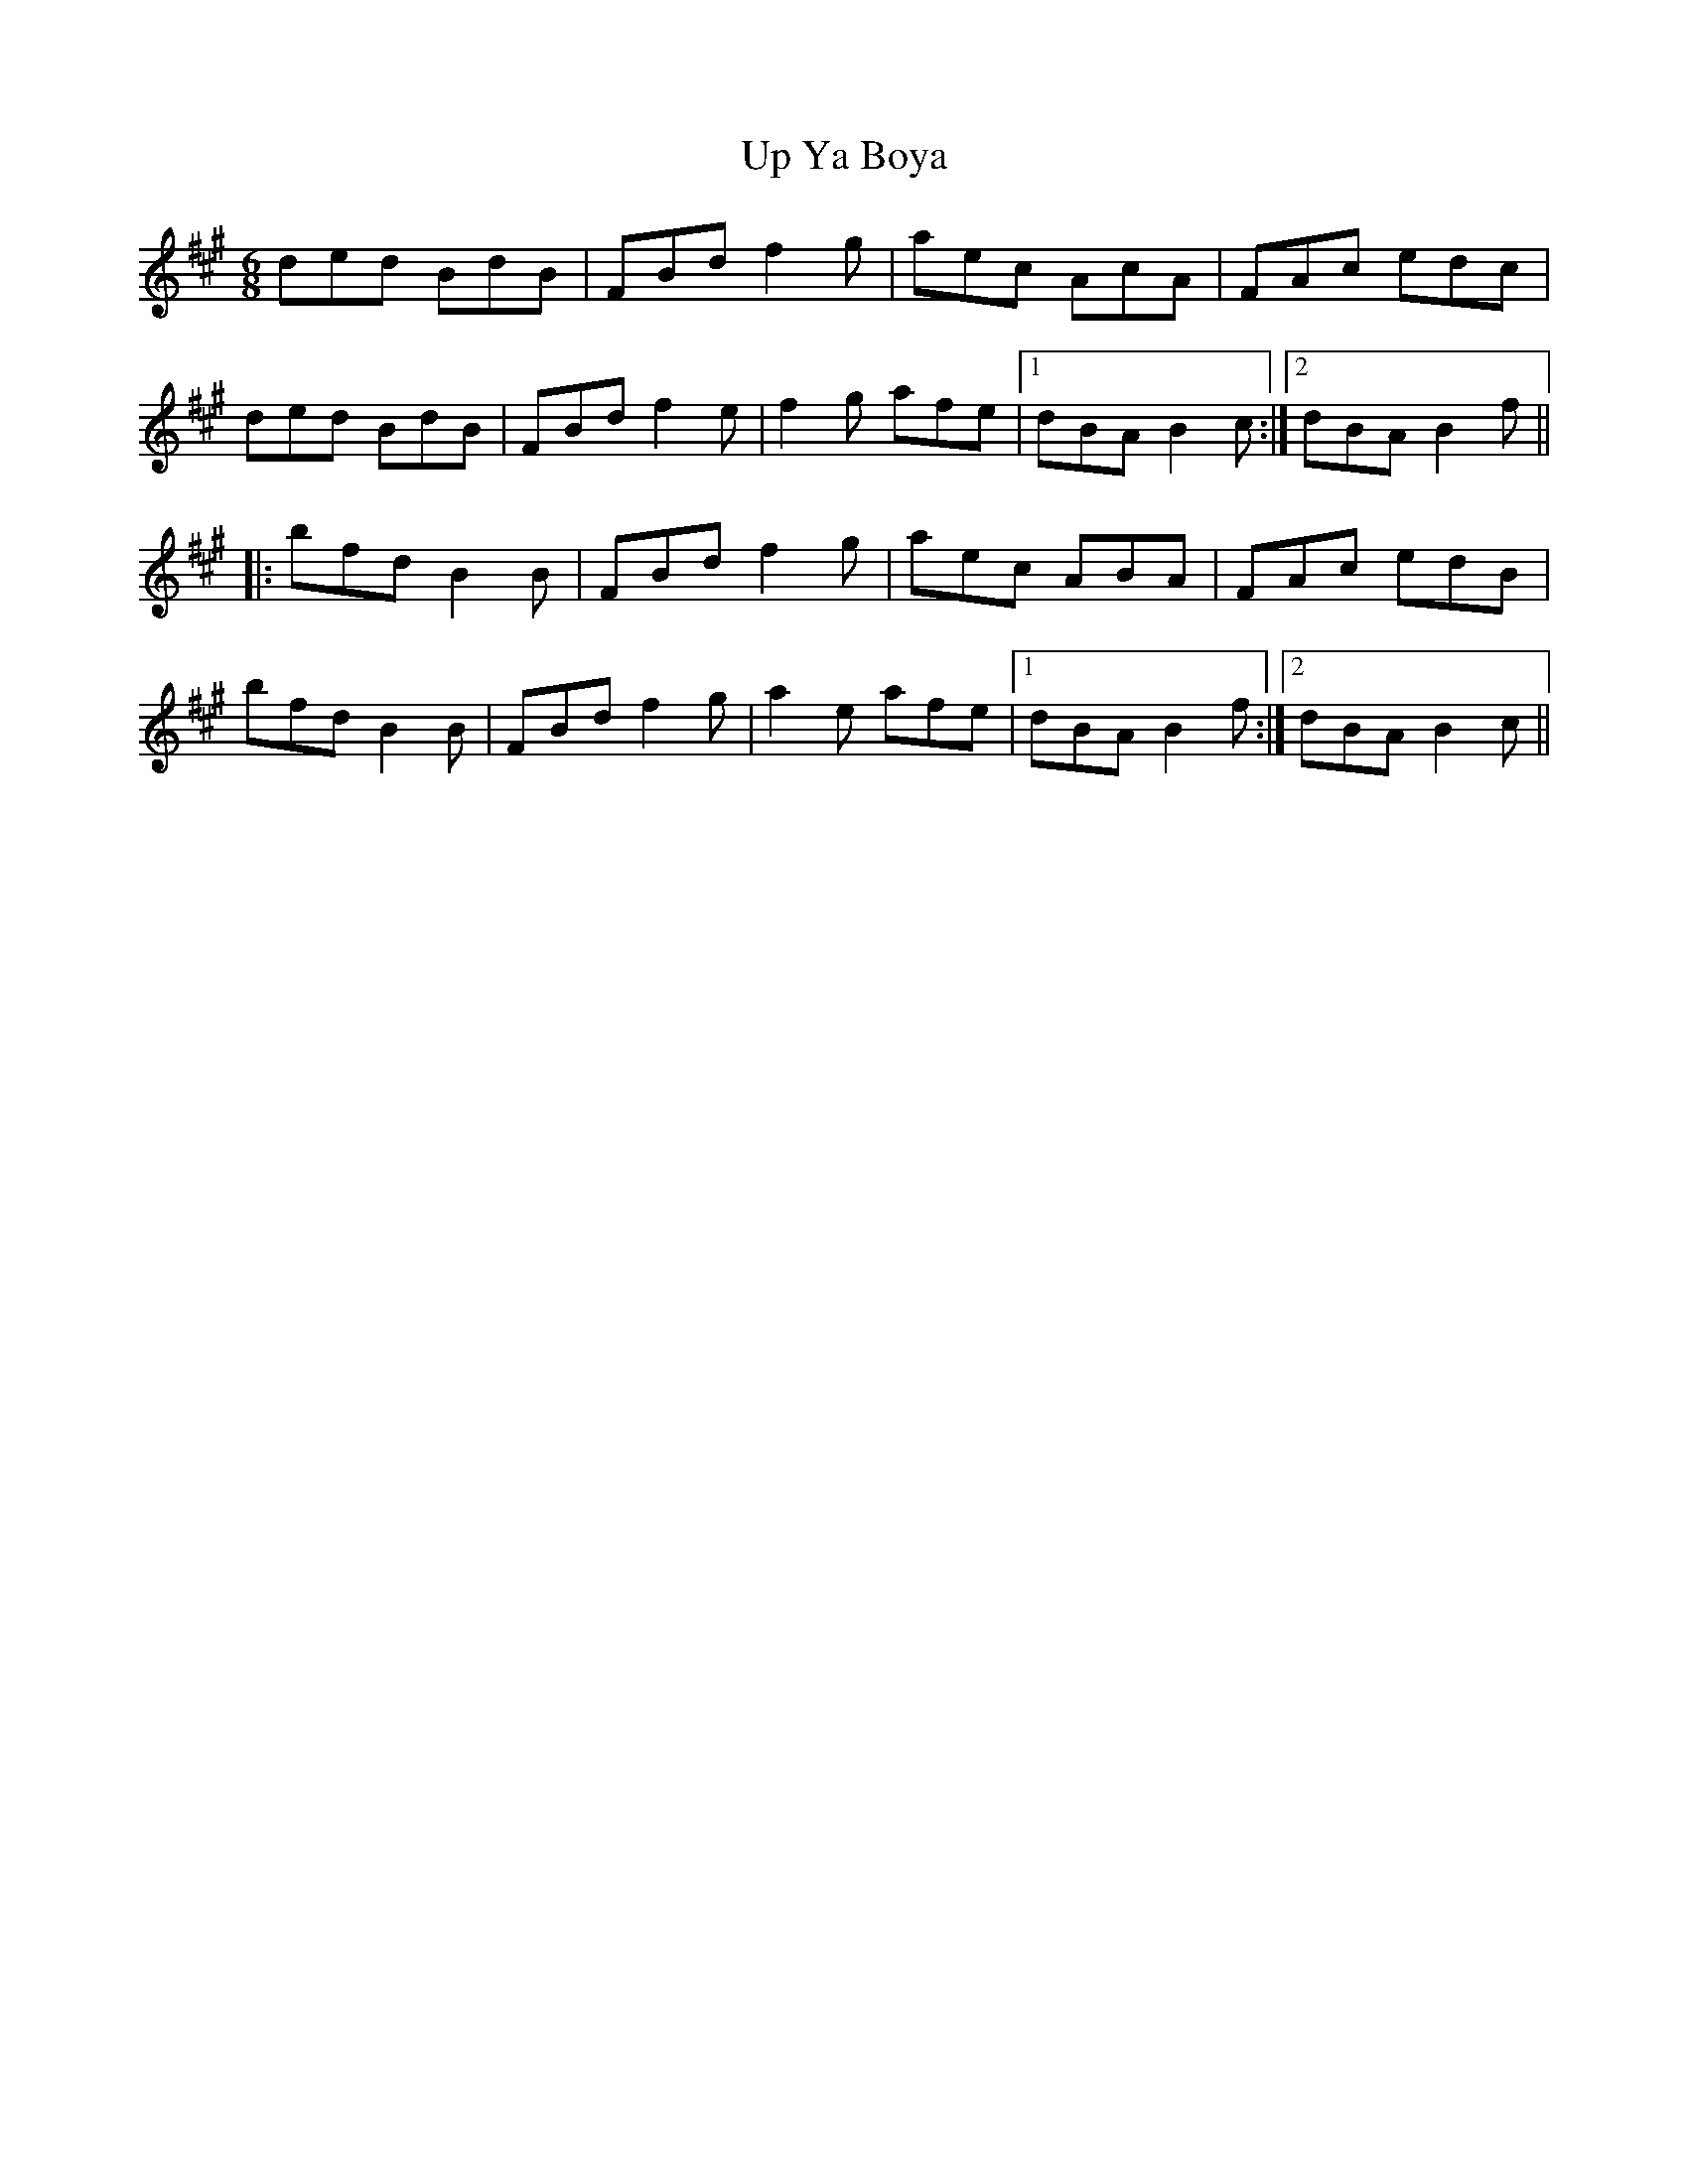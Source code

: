 X: 41655
T: Up Ya Boya
R: jig
M: 6/8
K: Bdorian
ded BdB|FBd f2g|aec AcA|FAc edc|
ded BdB|FBd f2e|f2g afe|1 dBA B2c:|2 dBA B2f||
|:bfd B2 B|FBd f2g|aec ABA|FAc edB|
bfd B2 B|FBd f2g|a2e afe|1 dBA B2f:|2 dBA B2c||

